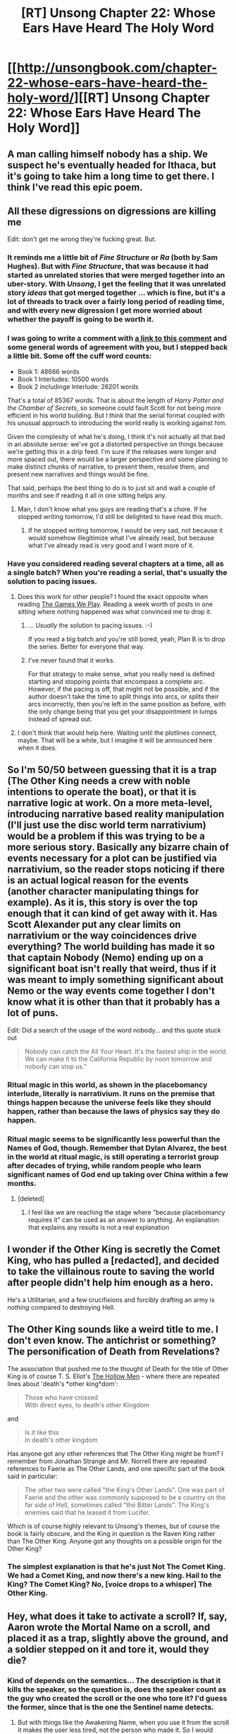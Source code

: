 #+TITLE: [RT] Unsong Chapter 22: Whose Ears Have Heard The Holy Word

* [[http://unsongbook.com/chapter-22-whose-ears-have-heard-the-holy-word/][[RT] Unsong Chapter 22: Whose Ears Have Heard The Holy Word]]
:PROPERTIES:
:Author: gamarad
:Score: 41
:DateUnix: 1464555379.0
:DateShort: 2016-May-30
:END:

** A man calling himself nobody has a ship. We suspect he's eventually headed for Ithaca, but it's going to take him a long time to get there. I think I've read this epic poem.
:PROPERTIES:
:Author: dspeyer
:Score: 14
:DateUnix: 1464618892.0
:DateShort: 2016-May-30
:END:


** All these digressions on digressions are killing me

Edit: don't get me wrong they're fucking great. But.
:PROPERTIES:
:Author: wtfbbc
:Score: 16
:DateUnix: 1464559608.0
:DateShort: 2016-May-30
:END:

*** It reminds me a little bit of /Fine Structure/ or /Ra/ (both by Sam Hughes). But with /Fine Structure/, that was because it had started as unrelated stories that were merged together into an uber-story. With /Unsong/, I get the feeling that it was unrelated story /ideas/ that got merged together ... which is fine, but it's a lot of threads to track over a fairly long period of reading time, and with every new digression I get more worried about whether the payoff is going to be worth it.
:PROPERTIES:
:Author: alexanderwales
:Score: 13
:DateUnix: 1464566197.0
:DateShort: 2016-May-30
:END:


*** I was going to write a comment with [[http://unsongbook.com/chapter-22-whose-ears-have-heard-the-holy-word/#comment-6084][a link to this comment]] and some general words of agreement with you, but I stepped back a little bit. Some off the cuff word counts:

- Book 1: 48666 words
- Book 1 Interludes: 10500 words
- Book 2 includinge Interlude: 26201 words

That's a total of 85367 words. That is about the length of /Harry Potter and the Chamber of Secrets/, so someone could fault Scott for not being more efficient in his world building. But I think that the serial format coupled with his unusual approach to introducing the world really is working against him.

Given the complexity of what he's doing, I think it's not actually all that bad in an absolute sense: we've got a distorted perspective on things because we're getting this in a drip feed. I'm sure if the releases were longer and more spaced out, there would be a larger perspective and some planning to make distinct chunks of narrative, to present them, resolve them, and present new narratives and things would be fine.

That said, perhaps the best thing to do is to just sit and wait a couple of months and see if reading it all in one sitting helps any.
:PROPERTIES:
:Score: 7
:DateUnix: 1464565078.0
:DateShort: 2016-May-30
:END:

**** Man, I don't know what you guys are reading that's a chore. If he stopped writing tomorrow, I'd still be delighted to have read this much.
:PROPERTIES:
:Score: 8
:DateUnix: 1464585835.0
:DateShort: 2016-May-30
:END:

***** If he stopped writing tomorrow, I would be very sad, not because it would somehow illegitimize what I've already read, but because what I've already read is very good and I want more of it.
:PROPERTIES:
:Author: LiteralHeadCannon
:Score: 6
:DateUnix: 1464643164.0
:DateShort: 2016-May-31
:END:


*** Have you considered reading several chapters at a time, all as a single batch? When you're reading a serial, that's usually the solution to pacing issues.
:PROPERTIES:
:Score: 3
:DateUnix: 1464578458.0
:DateShort: 2016-May-30
:END:

**** Does this work for other people? I found the exact opposite when reading [[https://forums.spacebattles.com/threads/the-games-we-play-rwby-the-gamer-ryuugi-complete.351105/][The Games We Play]]. Reading a week worth of posts in one sitting where nothing happened was what convinced me to drop it.
:PROPERTIES:
:Author: ulyssessword
:Score: 3
:DateUnix: 1464591034.0
:DateShort: 2016-May-30
:END:

***** ... /Usually/ the solution to pacing issues. :-)

If you read a big batch and you're still bored, yeah, Plan B is to drop the series. Better for everyone that way.
:PROPERTIES:
:Score: 5
:DateUnix: 1464591308.0
:DateShort: 2016-May-30
:END:


***** I've never found that it works.

For that strategy to make sense, what you really need is defined starting and stopping points that encompass a complete arc. However, if the pacing is off, that might not be possible, and if the author doesn't take the time to split things into arcs, or splits their arcs incorrectly, then you're left in the same position as before, with the only change being that you get your disappointment in lumps instead of spread out.
:PROPERTIES:
:Author: alexanderwales
:Score: 3
:DateUnix: 1464592271.0
:DateShort: 2016-May-30
:END:


**** I don't think that would help here. Waiting until the plotlines connect, maybe. That will be a while, but I imagine it will be announced here when it does.
:PROPERTIES:
:Author: dspeyer
:Score: 1
:DateUnix: 1464617547.0
:DateShort: 2016-May-30
:END:


** So I'm 50/50 between guessing that it is a trap (The Other King needs a crew with noble intentions to operate the boat), or that it is narrative logic at work. On a more meta-level, introducing narrative based reality manipulation (I'll just use the disc world term narrativium) would be a problem if this was trying to be a more serious story. Basically any bizarre chain of events necessary for a plot can be justified via narrativium, so the reader stops noticing if there is an actual logical reason for the events (another character manipulating things for example). As it is, this story is over the top enough that it can kind of get away with it. Has Scott Alexander put any clear limits on narrativium or the way coincidences drive everything? The world building has made it so that captain Nobody (Nemo) ending up on a significant boat isn't really that weird, thus if it was meant to imply something significant about Nemo or the way events come together I don't know what it is other than that it probably has a lot of puns.

Edit: Did a search of the usage of the word nobody... and this quote stuck out

#+begin_quote
  Nobody can catch the All Your Heart. It's the fastest ship in the world. We can make it to the California Republic by noon tomorrow and nobody can stop us.”
#+end_quote
:PROPERTIES:
:Author: scruiser
:Score: 11
:DateUnix: 1464560161.0
:DateShort: 2016-May-30
:END:

*** Ritual magic in this world, as shown in the placebomancy interlude, literally is narrativium. It runs on the premise that things happen because the universe feels like they should happen, rather than because the laws of physics say they do happen.
:PROPERTIES:
:Author: Frommerman
:Score: 4
:DateUnix: 1464592264.0
:DateShort: 2016-May-30
:END:


*** Ritual magic seems to be significantly less powerful than the Names of God, though. Remember that Dylan Alvarez, the best in the world at ritual magic, is still operating a terrorist group after decades of trying, while random people who learn significant names of God end up taking over China within a few months.
:PROPERTIES:
:Score: 3
:DateUnix: 1464675116.0
:DateShort: 2016-May-31
:END:

**** [deleted]
:PROPERTIES:
:Score: 3
:DateUnix: 1464781801.0
:DateShort: 2016-Jun-01
:END:

***** I feel like we are reaching the stage where "because placebomancy requires it" can be used as an answer to anything. An explanation that explains any results is not a real explanation
:PROPERTIES:
:Score: 0
:DateUnix: 1465141742.0
:DateShort: 2016-Jun-05
:END:


** I wonder if the Other King is secretly the Comet King, who has pulled a [redacted], and decided to take the villainous route to saving the world after people didn't help him enough as a hero.

He's a Utilitarian, and a few crucifixions and forcibly drafting an army is /nothing/ compared to destroying Hell.
:PROPERTIES:
:Author: ulyssessword
:Score: 3
:DateUnix: 1464662103.0
:DateShort: 2016-May-31
:END:


** The Other King sounds like a weird title to me. I don't even know. The antichrist or something? The personification of Death from Revelations?

The association that pushed me to the thought of Death for the title of Other King is of course T. S. Eliot's [[http://aduni.org/%7Eheather/occs/honors/Poem.htm][The Hollow Men]] - where there are repeated lines about 'death's *other king*dom':

#+begin_quote
  Those who have crossed\\
  With direct eyes, to death's other Kingdom
#+end_quote

and

#+begin_quote
  Is it like this\\
  In death's other kingdom
#+end_quote

Has anyone got any other references that The Other King might be from? I remember from Jonathan Strange and Mr. Norrell there are repeated references to Faerie as The Other Lands, and one specific part of the book said in particular:

#+begin_quote
  The other two were called "the King's Other Lands". One was part of Faerie and the other was commonly supposed to be a country on the far side of Hell, sometimes called "the Bitter Lands". The King's enemies said that he leased it from Lucifer.
#+end_quote

Which is of course highly relevant to Unsong's themes, but of course the book is fairly obscure, and the King in question is the Raven King rather than The Other King. Anyone got any thoughts on a possible origin for the Other King?
:PROPERTIES:
:Author: Escapement
:Score: 4
:DateUnix: 1464561409.0
:DateShort: 2016-May-30
:END:

*** The simplest explanation is that he's just Not The Comet King. We had a Comet King, and now there's a new king. Hail to the King? The Comet King? No, [voice drops to a whisper] The Other King.
:PROPERTIES:
:Author: Iconochasm
:Score: 12
:DateUnix: 1464574593.0
:DateShort: 2016-May-30
:END:


** Hey, what does it take to activate a scroll? If, say, Aaron wrote the Mortal Name on a scroll, and placed it as a trap, slightly above the ground, and a soldier stepped on it and tore it, would they die?
:PROPERTIES:
:Author: __2BR02B__
:Score: 1
:DateUnix: 1464735214.0
:DateShort: 2016-Jun-01
:END:

*** Kind of depends on the semantics... The description is that it kills the speaker, so the question is, does the speaker count as the guy who created the scroll or the one who tore it? I'd guess the former, since that is the one the Sentinel name detects.
:PROPERTIES:
:Author: Fredlage
:Score: 1
:DateUnix: 1464740121.0
:DateShort: 2016-Jun-01
:END:

**** But with things like the Awakening Name, when you use it from the scroll it makes the user less tired, not the person who made it. So I would guess it would kill the soldier.

How do you know the Sentinel Name detects the creator of a scroll? I had assumed it didn't trigger at all for scroll uses.
:PROPERTIES:
:Author: redstonerodent
:Score: 2
:DateUnix: 1464748710.0
:DateShort: 2016-Jun-01
:END:

***** I think I remember Scott saying that the Sentinel Name detects scrolls being written.
:PROPERTIES:
:Author: LiteralHeadCannon
:Score: 2
:DateUnix: 1464750756.0
:DateShort: 2016-Jun-01
:END:


***** Scott said so in response to a comment a few chapters ago (can't remember which one right now)
:PROPERTIES:
:Author: Fredlage
:Score: 1
:DateUnix: 1464796025.0
:DateShort: 2016-Jun-01
:END:


***** In regards to the awakening name, we don't know its exact mechanics. Maybe you can target it?
:PROPERTIES:
:Author: Fredlage
:Score: 1
:DateUnix: 1464796127.0
:DateShort: 2016-Jun-01
:END:


**** The former would still allow the creation of deadly contracts where people write the Mortal Name on a scroll and give it to someone they are "signing their life" to. "Swearing by God".
:PROPERTIES:
:Author: LiteralHeadCannon
:Score: 2
:DateUnix: 1464750711.0
:DateShort: 2016-Jun-01
:END:
